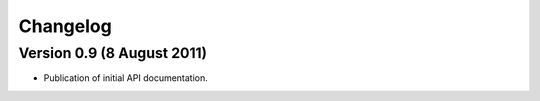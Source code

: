 Changelog
=========

Version 0.9 (8 August 2011)
---------------------------

- Publication of initial API documentation.
